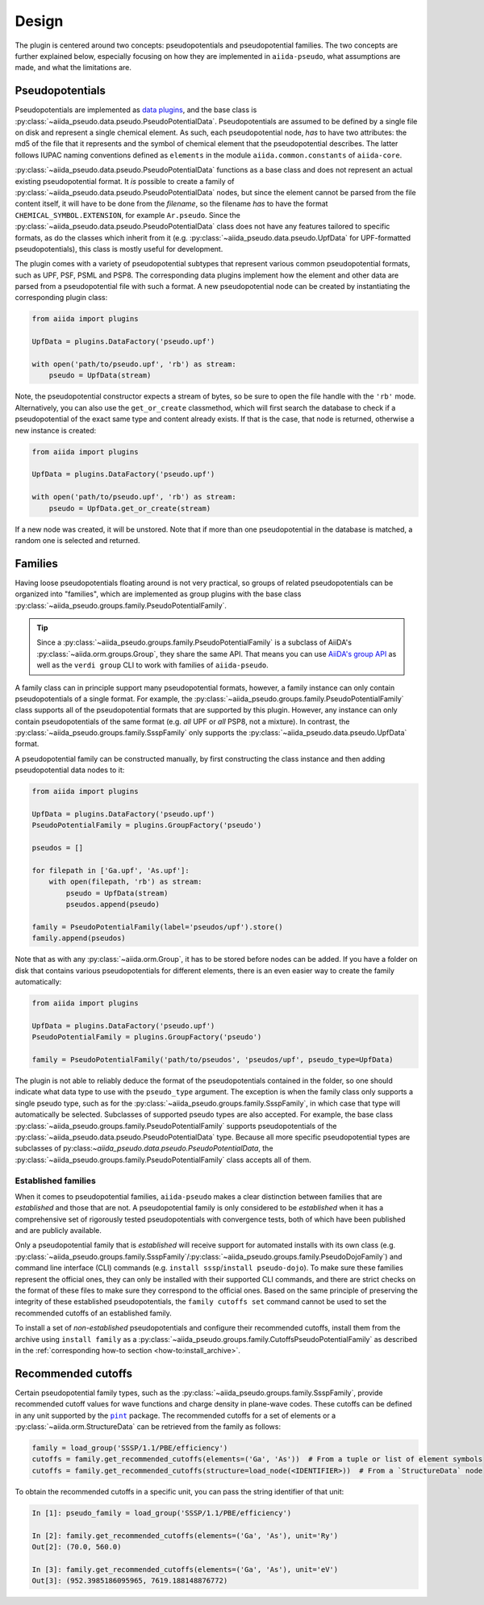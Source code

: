 
.. _design:

######
Design
######

The plugin is centered around two concepts: pseudopotentials and pseudopotential families.
The two concepts are further explained below, especially focusing on how they are implemented in ``aiida-pseudo``, what assumptions are made, and what the limitations are.

Pseudopotentials
================

Pseudopotentials are implemented as `data plugins <https://aiida-core.readthedocs.io/en/latest/topics/data_types.html#creating-a-data-plugin>`_, and the base class is :py:class:`~aiida_pseudo.data.pseudo.PseudoPotentialData`.
Pseudopotentials are assumed to be defined by a single file on disk and represent a single chemical element.
As such, each pseudopotential node, *has* to have two attributes: the md5 of the file that it represents and the symbol of chemical element that the pseudopotential describes.
The latter follows IUPAC naming conventions defined as ``elements`` in the module ``aiida.common.constants`` of ``aiida-core``.

:py:class:`~aiida_pseudo.data.pseudo.PseudoPotentialData` functions as a base class and does not represent an actual existing pseudopotential format.
It *is* possible to create a family of :py:class:`~aiida_pseudo.data.pseudo.PseudoPotentialData` nodes, but since the element cannot be parsed from the file content itself, it will have to be done from the *filename*, so the filename *has* to have the format ``CHEMICAL_SYMBOL.EXTENSION``, for example ``Ar.pseudo``.
Since the :py:class:`~aiida_pseudo.data.pseudo.PseudoPotentialData` class does not have any features tailored to specific formats, as do the classes which inherit from it (e.g. :py:class:`~aiida_pseudo.data.pseudo.UpfData` for UPF-formatted pseudopotentials), this class is mostly useful for development.

The plugin comes with a variety of pseudopotential subtypes that represent various common pseudopotential formats, such as UPF, PSF, PSML and PSP8.
The corresponding data plugins implement how the element and other data are parsed from a pseudopotential file with such a format.
A new pseudopotential node can be created by instantiating the corresponding plugin class:

.. code-block:: python

    from aiida import plugins

    UpfData = plugins.DataFactory('pseudo.upf')

    with open('path/to/pseudo.upf', 'rb') as stream:
        pseudo = UpfData(stream)

Note, the pseudopotential constructor expects a stream of bytes, so be sure to open the file handle with the ``'rb'`` mode.
Alternatively, you can also use the ``get_or_create`` classmethod, which will first search the database to check if a pseudopotential of the exact same type and content already exists.
If that is the case, that node is returned, otherwise a new instance is created:

.. code-block:: python

    from aiida import plugins

    UpfData = plugins.DataFactory('pseudo.upf')

    with open('path/to/pseudo.upf', 'rb') as stream:
        pseudo = UpfData.get_or_create(stream)

If a new node was created, it will be unstored.
Note that if more than one pseudopotential in the database is matched, a random one is selected and returned.

Families
========

Having loose pseudopotentials floating around is not very practical, so groups of related pseudopotentials can be organized into "families", which are implemented as group plugins with the base class :py:class:`~aiida_pseudo.groups.family.PseudoPotentialFamily`.

.. tip::

    Since a :py:class:`~aiida_pseudo.groups.family.PseudoPotentialFamily` is a subclass of AiiDA's :py:class:`~aiida.orm.groups.Group`, they share the same API.
    That means you can use `AiiDA's group API <https://aiida.readthedocs.io/projects/aiida-core/en/latest/howto/data.html#organizing-data>`_ as well as the ``verdi group`` CLI to work with families of ``aiida-pseudo``.

A family class can in principle support many pseudopotential formats, however, a family instance can only contain pseudopotentials of a single format.
For example, the :py:class:`~aiida_pseudo.groups.family.PseudoPotentialFamily` class supports all of the pseudopotential formats that are supported by this plugin.
However, any instance can only contain pseudopotentials of the same format (e.g. *all* UPF or *all* PSP8, not a mixture).
In contrast, the :py:class:`~aiida_pseudo.groups.family.SsspFamily` only supports the :py:class:`~aiida_pseudo.data.pseudo.UpfData` format.

A pseudopotential family can be constructed manually, by first constructing the class instance and then adding pseudopotential data nodes to it:

.. code-block:: python

    from aiida import plugins

    UpfData = plugins.DataFactory('pseudo.upf')
    PseudoPotentialFamily = plugins.GroupFactory('pseudo')

    pseudos = []

    for filepath in ['Ga.upf', 'As.upf']:
        with open(filepath, 'rb') as stream:
            pseudo = UpfData(stream)
            pseudos.append(pseudo)

    family = PseudoPotentialFamily(label='pseudos/upf').store()
    family.append(pseudos)

Note that as with any :py:class:`~aiida.orm.Group`, it has to be stored before nodes can be added.
If you have a folder on disk that contains various pseudopotentials for different elements, there is an even easier way to create the family automatically:

.. code-block:: python

    from aiida import plugins

    UpfData = plugins.DataFactory('pseudo.upf')
    PseudoPotentialFamily = plugins.GroupFactory('pseudo')

    family = PseudoPotentialFamily('path/to/pseudos', 'pseudos/upf', pseudo_type=UpfData)

The plugin is not able to reliably deduce the format of the pseudopotentials contained in the folder, so one should indicate what data type to use with the ``pseudo_type`` argument.
The exception is when the family class only supports a single pseudo type, such as for the :py:class:`~aiida_pseudo.groups.family.SsspFamily`, in which case that type will automatically be selected.
Subclasses of supported pseudo types are also accepted.
For example, the base class :py:class:`~aiida_pseudo.groups.family.PseudoPotentialFamily` supports pseudopotentials of the :py:class:`~aiida_pseudo.data.pseudo.PseudoPotentialData` type.
Because all more specific pseudopotential types are subclasses of py:class:`~aiida_pseudo.data.pseudo.PseudoPotentialData`, the :py:class:`~aiida_pseudo.groups.family.PseudoPotentialFamily` class accepts all of them.

Established families
--------------------

When it comes to pseudopotential families, ``aiida-pseudo`` makes a clear distinction between families that are *established* and those that are not.
A pseudopotential family is only considered to be *established* when it has a comprehensive set of rigorously tested pseudopotentials with convergence tests, both of which have been published and are publicly available.

Only a pseudopotential family that is *established* will receive support for automated installs with its own class (e.g. :py:class:`~aiida_pseudo.groups.family.SsspFamily`/:py:class:`~aiida_pseudo.groups.family.PseudoDojoFamily`) and command line interface (CLI) commands (e.g. ``install sssp``/``install pseudo-dojo``).
To make sure these families represent the official ones, they can only be installed with their supported CLI commands, and there are strict checks on the format of these files to make sure they correspond to the official ones.
Based on the same principle of preserving the integrity of these established pseudopotentials, the ``family cutoffs set`` command cannot be used to set the recommended cutoffs of an established family.

To install a set of *non-established* pseudopotentials and configure their recommended cutoffs, install them from the archive using ``install family`` as a :py:class:`~aiida_pseudo.groups.family.CutoffsPseudoPotentialFamily` as described in the :ref:`corresponding how-to section <how-to:install_archive>`.

Recommended cutoffs
===================

Certain pseudopotential family types, such as the :py:class:`~aiida_pseudo.groups.family.SsspFamily`, provide recommended cutoff values for wave functions and charge density in plane-wave codes.
These cutoffs can be defined in any unit supported by the |pint|_ package.
The recommended cutoffs for a set of elements or a :py:class:`~aiida.orm.StructureData` can be retrieved from the family as follows:

.. code-block:: python

    family = load_group('SSSP/1.1/PBE/efficiency')
    cutoffs = family.get_recommended_cutoffs(elements=('Ga', 'As'))  # From a tuple or list of element symbols
    cutoffs = family.get_recommended_cutoffs(structure=load_node(<IDENTIFIER>))  # From a `StructureData` node

To obtain the recommended cutoffs in a specific unit, you can pass the string identifier of that unit:

.. code-block:: ipython

    In [1]: pseudo_family = load_group('SSSP/1.1/PBE/efficiency')

    In [2]: family.get_recommended_cutoffs(elements=('Ga', 'As'), unit='Ry')
    Out[2]: (70.0, 560.0)

    In [3]: family.get_recommended_cutoffs(elements=('Ga', 'As'), unit='eV')
    Out[3]: (952.3985186095965, 7619.188148876772)

.. |pint| replace:: ``pint``
.. _pint: https://pint.readthedocs.io/en/stable/index.html
